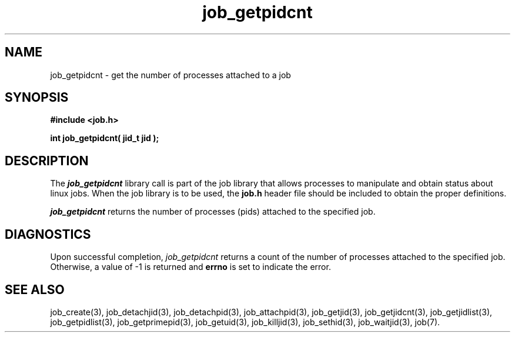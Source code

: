 .\"
.\" Copyright (c) 2003-2007 Silicon Graphics, Inc.
.\" All Rights Reserved.
.\"
.TH job_getpidcnt 3
.SH NAME
job_getpidcnt \- get the number of processes attached to a job
.SH SYNOPSIS
.nf
\f3#include <job.h>\f1
.sp .8v
\f3int job_getpidcnt( jid_t jid );\f1
.fi
.SH DESCRIPTION
The \f4job_getpidcnt\f1 library call is part of the job library that allows
processes to manipulate and obtain status about linux jobs.
When the job library is to be used, the
\f3job.h\f1 header file should be included to obtain the proper definitions.
.PP
\f4job_getpidcnt\f1 
returns the number of processes (pids) attached to the specified job.
.PP
.SH DIAGNOSTICS
Upon successful completion, \f2job_getpidcnt\f1 returns
a count of the number of processes attached to the specified job.
Otherwise, a value of -1 is returned and \f3errno\f1 is set to
indicate the error.
.SH SEE ALSO
job_create(3), job_detachjid(3), job_detachpid(3), job_attachpid(3), job_getjid(3), job_getjidcnt(3), job_getjidlist(3), job_getpidlist(3), job_getprimepid(3), job_getuid(3), job_killjid(3), job_sethid(3), job_waitjid(3),  job(7).

